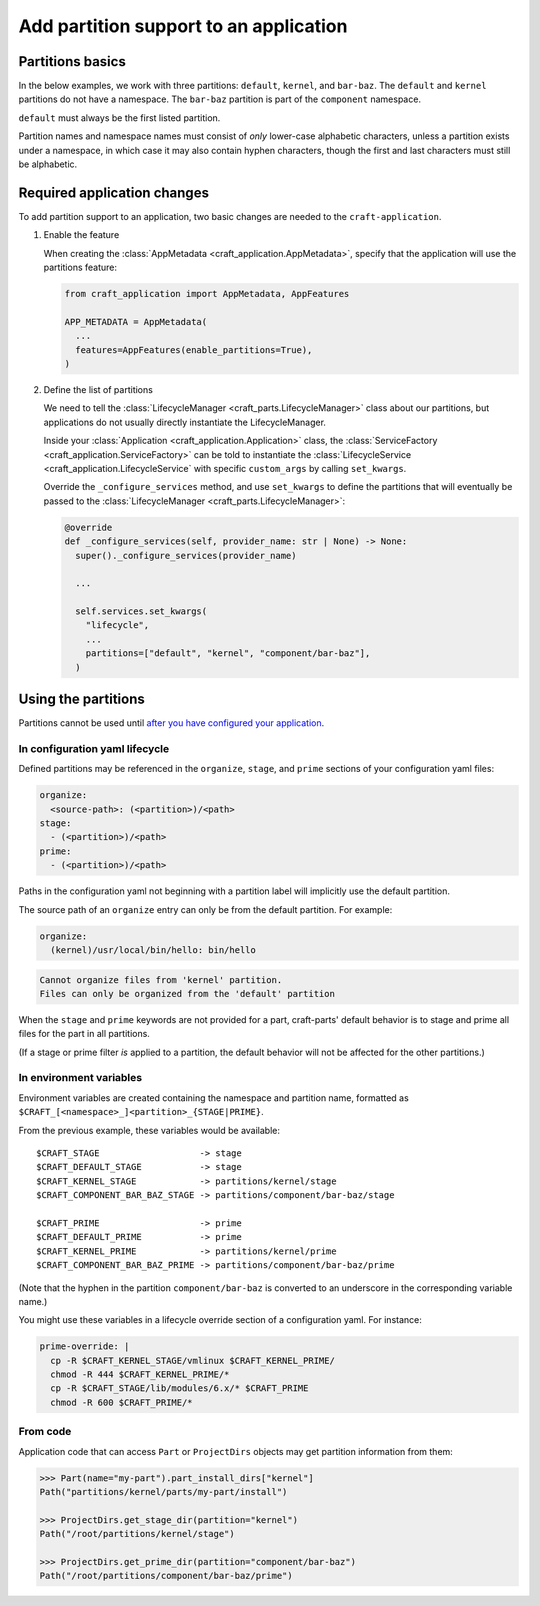 ******************************************
Add partition support to an application
******************************************

Partitions basics
=================

In the below examples, we work with three partitions: ``default``, ``kernel``, and ``bar-baz``.  The ``default`` and ``kernel`` partitions do not have a namespace.  The ``bar-baz`` partition is part of the ``component`` namespace.

``default`` must always be the first listed partition.

Partition names and namespace names must consist of *only* lower-case alphabetic characters, unless a partition exists under a namespace, in which case it may also contain hyphen characters, though the first and last characters must still be alphabetic.

.. _app_changes:

Required application changes
============================

To add partition support to an application, two basic changes are needed to the ``craft-application``.

#. Enable the feature

   When creating the :class:`AppMetadata <craft_application.AppMetadata>`, specify that the application will use the partitions feature:

   .. code-block:: python

     from craft_application import AppMetadata, AppFeatures

     APP_METADATA = AppMetadata(
       ...
       features=AppFeatures(enable_partitions=True),
     )

#. Define the list of partitions

   We need to tell the :class:`LifecycleManager <craft_parts.LifecycleManager>` class about our partitions, but applications do not usually directly instantiate the LifecycleManager.

   Inside your :class:`Application <craft_application.Application>` class, the :class:`ServiceFactory <craft_application.ServiceFactory>` can be told to instantiate the :class:`LifecycleService <craft_application.LifecycleService` with specific ``custom_args`` by calling ``set_kwargs``.

   Override the ``_configure_services`` method, and use ``set_kwargs`` to define the partitions that will eventually be passed to the :class:`LifecycleManager <craft_parts.LifecycleManager>`:

   .. code-block:: python

     @override
     def _configure_services(self, provider_name: str | None) -> None:
       super()._configure_services(provider_name)

       ...

       self.services.set_kwargs(
         "lifecycle",
         ...
         partitions=["default", "kernel", "component/bar-baz"],
       )

Using the partitions
====================

Partitions cannot be used until `after you have configured your application <#app-changes>`_.

In configuration yaml lifecycle
-------------------------------

Defined partitions may be referenced in the ``organize``, ``stage``, and ``prime`` sections of your configuration yaml files:

.. code-block:: yaml

  organize:
    <source-path>: (<partition>)/<path>
  stage:
    - (<partition>)/<path>
  prime:
    - (<partition>)/<path>

Paths in the configuration yaml not beginning with a partition label will implicitly use the default partition.

The source path of an ``organize`` entry can only be from the default partition.  For example:

.. code-block:: yaml

  organize:
    (kernel)/usr/local/bin/hello: bin/hello

.. code-block:: text

  Cannot organize files from 'kernel' partition.
  Files can only be organized from the 'default' partition

When the ``stage`` and ``prime`` keywords are not provided for a part, craft-parts' default behavior is to stage and prime all files for the part in all partitions.

(If a stage or prime filter *is* applied to a partition, the default behavior will not be affected for the other partitions.)

In environment variables
------------------------

Environment variables are created containing the namespace and partition name, formatted as ``$CRAFT_[<namespace>_]<partition>_{STAGE|PRIME}``.

From the previous example, these variables would be available::

  $CRAFT_STAGE                   -> stage
  $CRAFT_DEFAULT_STAGE           -> stage
  $CRAFT_KERNEL_STAGE            -> partitions/kernel/stage
  $CRAFT_COMPONENT_BAR_BAZ_STAGE -> partitions/component/bar-baz/stage

  $CRAFT_PRIME                   -> prime
  $CRAFT_DEFAULT_PRIME           -> prime
  $CRAFT_KERNEL_PRIME            -> partitions/kernel/prime
  $CRAFT_COMPONENT_BAR_BAZ_PRIME -> partitions/component/bar-baz/prime

(Note that the hyphen in the partition ``component/bar-baz`` is converted to an underscore in the corresponding variable name.)

You might use these variables in a lifecycle override section of a configuration yaml.  For instance:

.. code-block:: yaml

  prime-override: |
    cp -R $CRAFT_KERNEL_STAGE/vmlinux $CRAFT_KERNEL_PRIME/
    chmod -R 444 $CRAFT_KERNEL_PRIME/*
    cp -R $CRAFT_STAGE/lib/modules/6.x/* $CRAFT_PRIME
    chmod -R 600 $CRAFT_PRIME/*

From code
---------

Application code that can access ``Part`` or ``ProjectDirs`` objects may get partition information from them:

.. code-block:: python-console

  >>> Part(name="my-part").part_install_dirs["kernel"]
  Path("partitions/kernel/parts/my-part/install")

  >>> ProjectDirs.get_stage_dir(partition="kernel")
  Path("/root/partitions/kernel/stage")

  >>> ProjectDirs.get_prime_dir(partition="component/bar-baz")
  Path("/root/partitions/component/bar-baz/prime")
